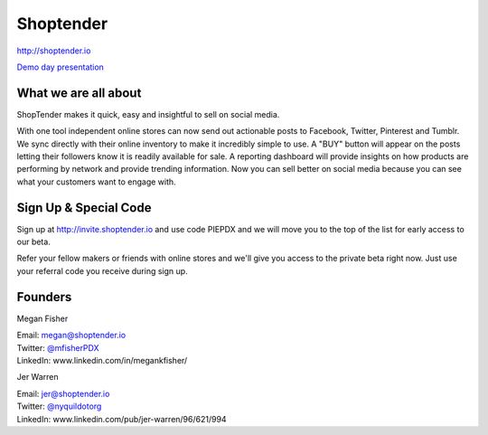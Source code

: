 Shoptender
----------

| http://shoptender.io

`Demo day presentation`_

.. _`Demo Day presentation`: http://d.pr/f/12enm/4QT5mZel

What we are all about
~~~~~~~~~~~~~~~~~~~~~~

ShopTender makes it quick, easy and insightful to sell on social media.

With one tool independent online stores can now send out actionable posts to Facebook, Twitter, Pinterest and Tumblr. We sync directly with their online inventory to make it incredibly simple to use. A "BUY" button will appear on the posts letting their followers know it is readily available for sale. A reporting dashboard will provide insights on how products are performing by network and provide trending information. Now you can sell better on social media because you can see what your customers want to engage with.

Sign Up & Special Code
~~~~~~~~~~~~~~~~~~~~~~

Sign up at http://invite.shoptender.io and use code PIEPDX and we will move you to the top of the list for early access to our beta.

Refer your fellow makers or friends with online stores and we'll give you access to the private beta right now. Just use your referral code you receive during sign up.

Founders
~~~~~~~~~~~~~~~~~~~~~~

Megan Fisher

| Email: megan@shoptender.io
| Twitter: `@mfisherPDX`_
| LinkedIn: www.linkedin.com/in/megankfisher/

Jer Warren

| Email: jer@shoptender.io
| Twitter: `@nyquildotorg`_
| LinkedIn: www.linkedin.com/pub/jer-warren/96/621/994

.. _@mfisherPDX: https://twitter.com/megankfisher
.. _@nyquildotorg: https://twitter.com/nyquildotorg
